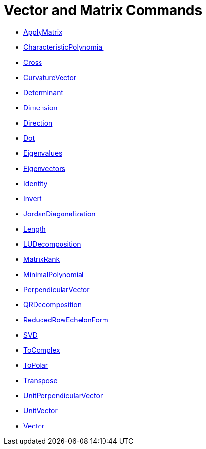 = Vector and Matrix Commands
:page-en: commands/Vector_and_Matrix_Commands
ifdef::env-github[:imagesdir: /en/modules/ROOT/assets/images]

* xref:/commands/ApplyMatrix.adoc[ApplyMatrix] 
* xref:/commands/CharacteristicPolynomial.adoc[CharacteristicPolynomial]
* xref:/commands/Cross.adoc[Cross]
* xref:/commands/CurvatureVector.adoc[CurvatureVector]
* xref:/commands/Determinant.adoc[Determinant]
* xref:/commands/Dimension.adoc[Dimension]
* xref:/commands/Direction.adoc[Direction]
* xref:/commands/Dot.adoc[Dot]
* xref:/commands/Eigenvalues.adoc[Eigenvalues]
* xref:/commands/Eigenvectors.adoc[Eigenvectors]
* xref:/commands/Identity.adoc[Identity]
* xref:/commands/Invert.adoc[Invert]
* xref:/commands/JordanDiagonalization.adoc[JordanDiagonalization]
* xref:/commands/Length.adoc[Length]
* xref:/commands/LUDecomposition.adoc[LUDecomposition]
* xref:/commands/MatrixRank.adoc[MatrixRank]
* xref:/commands/MinimalPolynomial.adoc[MinimalPolynomial]
* xref:/commands/PerpendicularVector.adoc[PerpendicularVector]
* xref:/commands/QRDecomposition.adoc[QRDecomposition]
* xref:/commands/ReducedRowEchelonForm.adoc[ReducedRowEchelonForm]
* xref:/commands/SVD.adoc[SVD]
* xref:/commands/ToComplex.adoc[ToComplex]
* xref:/commands/ToPolar.adoc[ToPolar]
* xref:/commands/Transpose.adoc[Transpose]
* xref:/commands/UnitPerpendicularVector.adoc[UnitPerpendicularVector]
* xref:/commands/UnitVector.adoc[UnitVector]
* xref:/commands/Vector.adoc[Vector]
